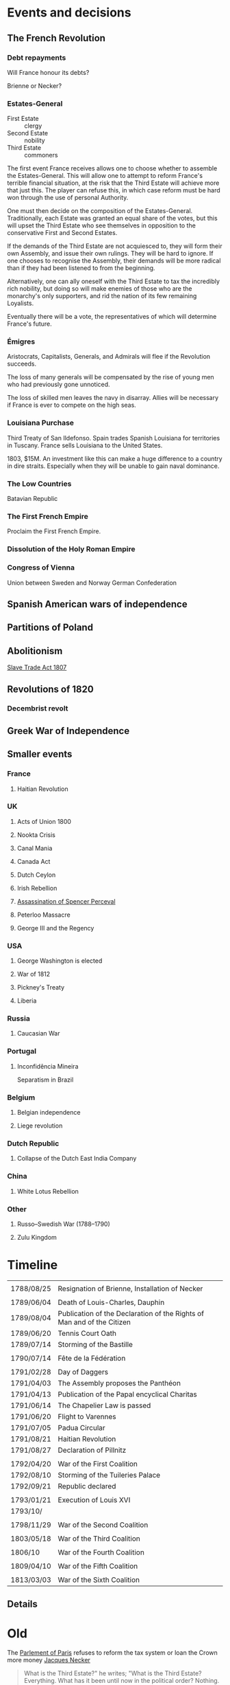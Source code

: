 * Events and decisions

** The French Revolution

*** Debt repayments
Will France honour its debts?

Brienne or Necker?

*** Estates-General
- First Estate :: clergy
- Second Estate :: nobility
- Third Estate :: commoners

The first event France receives allows one to choose whether to assemble the Estates-General. This will allow one to attempt to reform France's terrible financial situation, at the risk that the Third Estate will achieve more that just this. The player can refuse this, in which case reform must be hard won through the use of personal Authority.

One must then decide on the composition of the Estates-General. Traditionally, each Estate was granted an equal share of the votes, but this will upset the Third Estate who see themselves in opposition to the conservative First and Second Estates.

If the demands of the Third Estate are not acquiesced to, they will form their own Assembly, and issue their own rulings. They will be hard to ignore. If one chooses to recognise the Assembly, their demands will be more radical than if they had been listened to from the beginning.

Alternatively, one can ally oneself with the Third Estate to tax the incredibly rich nobility, but doing so will make enemies of those who are the monarchy's only supporters, and rid the nation of its few remaining Loyalists.

Eventually there will be a vote, the representatives of which will determine France's future.

*** Émigres
Aristocrats, Capitalists, Generals, and Admirals will flee if the Revolution succeeds.

The loss of many generals will be compensated by the rise of young men who had previously gone unnoticed.

The loss of skilled men leaves the navy in disarray. Allies will be necessary if France is ever to compete on the high seas.

*** Louisiana Purchase
Third Treaty of San Ildefonso. Spain trades Spanish Louisiana for territories in Tuscany. France sells Louisiana to the United States.

1803, $15M. An investment like this can make a huge difference to a country in dire straits. Especially when they will be unable to gain naval dominance.

*** The Low Countries
Batavian Republic

*** The First French Empire
Proclaim the First French Empire.

*** Dissolution of the Holy Roman Empire

*** Congress of Vienna
Union between Sweden and Norway
German Confederation

** Spanish American wars of independence

** Partitions of Poland

** Abolitionism
[[file:../../../org/roam/20210606165530-slave_trade_act_1807.org][Slave Trade Act 1807]]

** Revolutions of 1820
*** Decembrist revolt

** Greek War of Independence

** Smaller events

*** France
**** Haitian Revolution

*** UK
**** Acts of Union 1800
**** Nookta Crisis
**** Canal Mania
**** Canada Act
**** Dutch Ceylon
**** Irish Rebellion
**** [[file:../../../org/roam/20210606165830-assassination_of_spencer_perceval.org][Assassination of Spencer Perceval]] 
**** Peterloo Massacre
**** George III and the Regency

*** USA
**** George Washington is elected
**** War of 1812
**** Pickney's Treaty
**** Liberia

*** Russia
**** Caucasian War

*** Portugal
**** Inconfidência Mineira
Separatism in Brazil

*** Belgium
**** Belgian independence
**** Liege revolution

*** Dutch Republic
**** Collapse of the Dutch East India Company

*** China
**** White Lotus Rebellion

*** Other
**** Russo–Swedish War (1788–1790)
**** Zulu Kingdom
* Timeline
|            |                                                                        |
| 1788/08/25 | Resignation of Brienne, Installation of Necker                         |
|            |                                                                        |
| 1789/06/04 | Death of Louis-Charles, Dauphin                                        |
| 1789/08/04 | Publication of the Declaration of the Rights of Man and of the Citizen |
| 1789/06/20 | Tennis Court Oath                                                      |
| 1789/07/14 | Storming of the Bastille                                               |
|            |                                                                        |
| 1790/07/14 | Fête de la Fédération                                                  |
|            |                                                                        |
| 1791/02/28 | Day of Daggers                                                         |
| 1791/04/03 | The Assembly proposes the Panthéon                                     |
| 1791/04/13 | Publication of the Papal encyclical Charitas                           |
| 1791/06/14 | The Chapelier Law is passed                                            |
| 1791/06/20 | Flight to Varennes                                                     |
| 1791/07/05 | Padua Circular                                                         |
| 1791/08/21 | Haitian Revolution                                                    |
| 1791/08/27 | Declaration of Pillnitz                                                |
|            |                                                                        |
| 1792/04/20 | War of the First Coalition                                             |
| 1792/08/10 | Storming of the Tuileries Palace                                       |
| 1792/09/21 | Republic declared                                                      |
|            |                                                                        |
| 1793/01/21 | Execution of Louis XVI                                                 |
| 1793/10/   |                                                                        |
|            |                                                                        |
| 1798/11/29 | War of the Second Coalition                                            |
|            |                                                                        |
| 1803/05/18 | War of the Third Coalition                                             |
|            |                                                                        |
| 1806/10    | War of the Fourth Coalition                                            |
|            |                                                                        |
| 1809/04/10 | War of the Fifth Coalition                                             |
|            |                                                                        |
| 1813/03/03 | War of the Sixth Coalition                                             |

** Details

* Old

The [[file:../../../org/roam/20210603202931-parlement_of_paris.org][Parlement of Paris]] refuses to reform the tax system or loan the Crown more money
[[file:../../../org/roam/20210603203106-jacques_necker.org][Jacques Necker]]

#+BEGIN_QUOTE
What is the Third Estate?" he writes; "What is the Third Estate? Everything. What has it been until now in the political order? Nothing. What does it demand to be? Something.

— Emmanuel Joseph Sieyès
#+END_QUOTE

Elections for delegates to the Estates-General

#+BEGIN_QUOTE
Since bread was the foundation of our national economy its distribution should be deregulated, permitting lower prices. That in turn would allow lower wage costs, lower manufacturing prices and brisk consumption.

— Jean-Baptiste Réveillon, [[file:../../../org/roam/20210603203709-reveillon_riots.org][Réveillon riots]]
#+END_QUOTE

5th May 1789: [[file:../../../org/roam/20210603201705-estates_general_of_1789.org][Estates General of 1789]]

[[file:../../../org/roam/20210603204111-jean_sylvain_bailly.org][Jean Sylvain Bailly]]

[[file:../../../org/roam/20210603204349-national_assembly_french_revolution.org][National Assembly (French Revolution)]]

[[file:../../../org/roam/20210603204401-tennis_court_oath.org][Tennis Court Oath]]

[[file:../../../org/roam/20210603204910-national_constituent_assembly_france.org][National Constituent Assembly (France)]]

Necker is dismissed

[[file:../../../org/roam/20210603201859-storming_of_the_bastille.org][Storming of the Bastille]]

[[file:../../../org/roam/20210603222133-paris_commune_1789_1795.org][Paris Commune (1789–1795)]]

[[file:../../../org/roam/20210603205153-gilbert_du_motier_marquis_de_lafayette.org][Gilbert du Motier, Marquis de Lafayette]] is appointed Commander of the [[file:../../../org/roam/20210409211743-national_guard_france.org][National Guard (France)]] 

Noble émigrés begin to leave France

[[file:../../../org/roam/20210603205645-girondins.org][Girondins]]

Abolishment of the privileges of the nobility

[[file:../../../org/roam/20210603205715-jean_paul_marat.org][Jean-Paul Marat]] and the [[file:../../../org/roam/20210603205740-sans_culottes.org][Sans-culottes]]

Freedom of religious opinions

Freedom of speech

[[file:../../../org/roam/20210603205912-declaration_of_the_rights_of_man_and_of_the_citizen.org][Declaration of the Rights of Man and of the Citizen]]

[[file:../../../org/roam/20210603210453-women_s_march_on_versailles.org][Women's March on Versailles]]

King and Assembly move to Paris

King of France → King of the French

[[file:../../../org/roam/20210603210635-guillotine.org][Guillotine]]

The Count of Artois requests that [[file:../../../org/roam/20210603210805-joseph_ii_holy_roman_emperor.org][Joseph II, Holy Roman Emperor]] intervene militarily

Nationalisation of Church property

[[file:../../../org/roam/20210421123747-jacobin.org][Jacobin]]

Protestants are eligible to hold public office, Jews still excluded

The Assembly abolishes the requirement that officers be members of the nobility

[[file:../../../org/roam/20210603211436-pope_pius_vi.org][Pope Pius VI]] condemns the [[file:../../../org/roam/20210603205912-declaration_of_the_rights_of_man_and_of_the_citizen.org][Declaration of the Rights of Man and of the Citizen]] 

Pro-Catholic riots

[[file:../../../org/roam/20210603211557-cordeliers.org][Cordeliers]]

[[file:../../../org/roam/20210603211659-patriotic_society_of_1789.org][Patriotic Society of 1789]]

Avignon asks to be joined to France

[[file:../../../org/roam/20210603212133-fete_de_la_federation.org][Fête de la Fédération]], the last event to unite all the different factions in Paris during the Revolution.

The Assembly refuses military access to Austria, who wish to supress an uprising in Belgium.

The Assembly decides to take legal action against those calling for revolutionary violence.

[[file:../../../org/roam/20210603212712-justice_of_the_peace.org][Justice of the peace]]

Necker is dismissed

Mutiny at Brest

Adoption of the Tricolor

Insurrections in Isle de France (Mauritius) and Saint-Domingue (Haiti)

Louis XVI asks [[file:../../../org/roam/20210603213222-frederick_william_ii_king_of_prussia.org][Frederick William II, King of Prussia]] to intervene

Constitutional bishops

[[file:../../../org/roam/20210603213420-day_of_daggers.org][Day of Daggers]]

Abolition of trade guilds

Church silver is melted down and sold

The church of Sainte Geneviève is proposed to become the [[file:../../../org/roam/20210603214035-pantheon.org][Panthéon]]

[[file:../../../org/roam/20210603214400-le_chapelier_law_1791.org][Le Chapelier Law 1791]]

[[file:../../../org/roam/20210603214500-flight_to_varennes.org][Flight to Varennes]]

[[file:../../../org/roam/20210603214540-padua_circular.org][Padua Circular]]

[[file:../../../org/roam/20210524152815-declaration_of_pillnitz.org][Declaration of Pillnitz]]

[[file:../../../org/roam/20210603214841-french_constitution_of_1791.org][French Constitution of 1791]]

French Jews are granted citizenship

Membership in the National Guard is limited to those who pay a certain amount of taxes

Amnesty is granted to those who engaged in illegal political activity since 1788.

[[file:../../../org/roam/20210603215228-jean_baptiste_donatien_de_vimeur_comte_de_rochambeau.org][Jean-Baptiste Donatien de Vimeur, comte de Rochambeau]]

[[file:../../../org/roam/20210603215237-nicolas_luckner.org][Nicolas Luckner]]

[[file:../../../org/roam/20210603215514-national_legislative_assembly_france.org][National Legislative Assembly (France)]]

[[file:../../../org/roam/20210603215531-claude_emmanuel_de_pastoret.org][Claude-Emmanuel de Pastoret]]

[[file:../../../org/roam/20210603215834-haitian_revolution.org][Haitian Revolution]]

[[file:../../../org/roam/20210603215953-biens_nationaux.org][Biens nationaux]]

[[file:../../../org/roam/20210603220048-college_of_sorbonne.org][College of Sorbonne]]

The Assembly declares war on [[file:../../../org/roam/20210603220158-francis_ii_holy_roman_emperor.org][Francis II, Holy Roman Emperor]]

[[file:../../../org/roam/20201203110203-war_of_the_first_coalition.org][War of the First Coalition]]

[[file:../../../org/roam/20210603220233-la_marseillaise.org][La Marseillaise]]

[[file:../../../org/roam/20210603221335-regiment_royal_alleman_cavalerie.org][Régiment Royal–Alleman Cavalerie]] defects to the coalition.

Louis XVI wears a Phrygian cap and drinks to the nation

[[file:../../../org/roam/20210603221814-brunswick_manifesto.org][Brunswick Manifesto]]

Membership of the National Guard is widened to include those who pay no taxes

[[file:../../../org/roam/20210603222022-insurrection_of_the_10th_august_1792.org][Insurrection of the 10th August 1792]]

[[file:../../../org/roam/20210603222302-revolutionary_tribunal.org][Revolutionary Tribunal]]

[[file:../../../org/roam/20210603222319-national_convention.org][National Convention]]

Lafayette leaves and goes into exile

[[file:../../../org/roam/20210603222423-september_massacres.org][September Massacres]]

[[file:../../../org/roam/20210331080720-louvre.org][Louvre]]

22nd September: the Convention proclaims the abolition of the royalty and the [[file:../../../org/roam/20210209205411-french_first_republic.org][French First Republic]] 

The Convention proclaims the right to intervene in any country 'where people desire to recover their freedom'

[[file:../../../org/roam/20210603222658-maximilien_robespierre.org][Maximilien Robespierre]] demands that the king be put to death

The Convention recognises the independence of Belgium

[[file:../../../org/roam/20210603222756-trial_of_louis_xvi.org][Trial of Louis XVI]]

#+BEGIN_QUOTE
Louis must die so that the nation may live. — Robespierre
#+END_QUOTE

[[file:../../../org/roam/20210603202429-execution_of_louis_xvi.org][Execution of Louis XVI]]

[[file:../../../org/roam/20210603202220-reign_of_terror.org][Reign of Terror]]

The Convention declares war against the [[file:../../../org/roam/20201015223301-kingdom_of_great_britain.org][Kingdom of Great Britain]] and the [[file:../../../org/roam/20210218203325-dutch_republic.org][Dutch Republic]] 

[[file:../../../org/roam/20201015190343-monaco.org][Monaco]] is annexed

Belgium is annexed

[[file:../../../org/roam/20210603222302-revolutionary_tribunal.org][Revolutionary Tribunal]]

[[file:../../../org/roam/20210603223702-war_in_the_vendee.org][War in the Vendée]]

[[file:../../../org/roam/20210605143017-louis_philippe_ii_duke_of_orleans.org][Louis Philippe II, Duke of Orléans]] is executed after his son,[[file:../../../org/roam/20210605143155-louis_philippe_i_king_of_the_french.org][Louis Philippe I, King of the French]], attempted to defect to the Austrians.

[[file:../../../org/roam/20210605145728-levee_en_masse.org][Levée en masse]]

[[file:../../../org/roam/20210605145917-law_of_suspects.org][Law of Suspects]]

[[file:../../../org/roam/20210605150042-general_maximum.org][General Maximum]]

[[file:../../../org/roam/20210421124143-french_republican_calendar.org][French Republican calendar]]

[[file:../../../org/roam/20210605150659-notre_dame_de_paris.org][Notre-Dame de Paris]] rededicated as a [[file:../../../org/roam/20210605150717-temple_of_reason.org][Temple of Reason]] 

[[file:../../../org/roam/20210605150941-siege_of_toulon.org][Siege of Toulon]], appearance of [[file:../../../org/roam/20210605151055-napolean_bonaparte.org][Napoléan Bonaparte]]

Toulon is renamed to Port-la-Montagne

Abolition of slavery

#+BEGIN_QUOTE
The foundations of a popular government in a revolution are virtue and terror; terror without virtue is disastrous; and virtue without terror is powerless. The Government of the Revolution is the despotism of liberty over tyranny. — Robespierre
#+END_QUOTE
